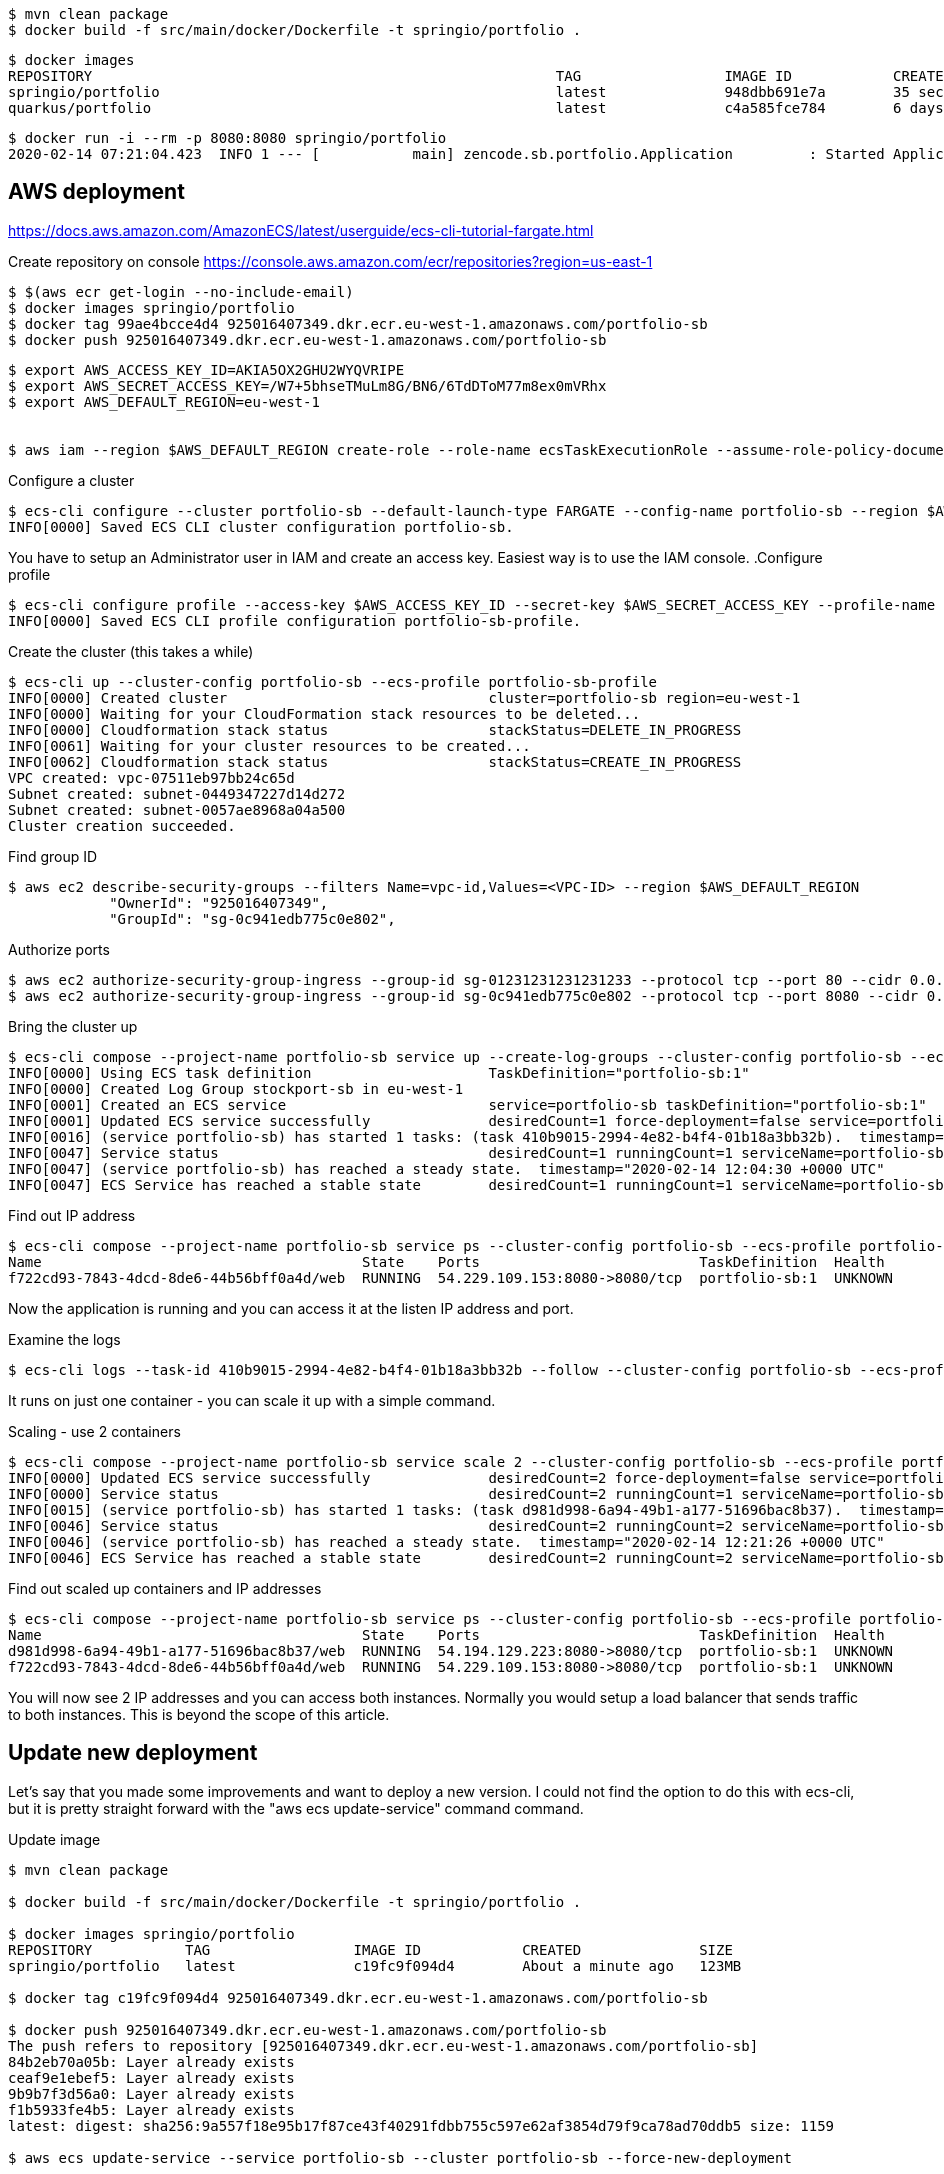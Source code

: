 
----
$ mvn clean package
$ docker build -f src/main/docker/Dockerfile -t springio/portfolio .
----

----
$ docker images
REPOSITORY                                                       TAG                 IMAGE ID            CREATED             SIZE
springio/portfolio                                               latest              948dbb691e7a        35 seconds ago      122MB
quarkus/portfolio                                                latest              c4a585fce784        6 days ago          148MB
----

----
$ docker run -i --rm -p 8080:8080 springio/portfolio
2020-02-14 07:21:04.423  INFO 1 --- [           main] zencode.sb.portfolio.Application         : Started Application in 1.902 seconds (JVM running for 2.408)
----

== AWS deployment

https://docs.aws.amazon.com/AmazonECS/latest/userguide/ecs-cli-tutorial-fargate.html

Create repository on console
https://console.aws.amazon.com/ecr/repositories?region=us-east-1

----
$ $(aws ecr get-login --no-include-email)
$ docker images springio/portfolio
$ docker tag 99ae4bcce4d4 925016407349.dkr.ecr.eu-west-1.amazonaws.com/portfolio-sb
$ docker push 925016407349.dkr.ecr.eu-west-1.amazonaws.com/portfolio-sb
----

----
$ export AWS_ACCESS_KEY_ID=AKIA5OX2GHU2WYQVRIPE
$ export AWS_SECRET_ACCESS_KEY=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
$ export AWS_DEFAULT_REGION=eu-west-1


$ aws iam --region $AWS_DEFAULT_REGION create-role --role-name ecsTaskExecutionRole --assume-role-policy-document file://task-execution-assume-role.json
----

.Configure a cluster
----
$ ecs-cli configure --cluster portfolio-sb --default-launch-type FARGATE --config-name portfolio-sb --region $AWS_DEFAULT_REGION
INFO[0000] Saved ECS CLI cluster configuration portfolio-sb.
----

You have to setup an Administrator user in IAM and create an access key. Easiest way is to use the IAM console.
.Configure profile
----
$ ecs-cli configure profile --access-key $AWS_ACCESS_KEY_ID --secret-key $AWS_SECRET_ACCESS_KEY --profile-name portfolio-sb-profile
INFO[0000] Saved ECS CLI profile configuration portfolio-sb-profile.
----

.Create the cluster (this takes a while)
----
$ ecs-cli up --cluster-config portfolio-sb --ecs-profile portfolio-sb-profile
INFO[0000] Created cluster                               cluster=portfolio-sb region=eu-west-1
INFO[0000] Waiting for your CloudFormation stack resources to be deleted...
INFO[0000] Cloudformation stack status                   stackStatus=DELETE_IN_PROGRESS
INFO[0061] Waiting for your cluster resources to be created...
INFO[0062] Cloudformation stack status                   stackStatus=CREATE_IN_PROGRESS
VPC created: vpc-07511eb97bb24c65d
Subnet created: subnet-0449347227d14d272
Subnet created: subnet-0057ae8968a04a500
Cluster creation succeeded.
----

.Find group ID
----
$ aws ec2 describe-security-groups --filters Name=vpc-id,Values=<VPC-ID> --region $AWS_DEFAULT_REGION
            "OwnerId": "925016407349",
            "GroupId": "sg-0c941edb775c0e802",
----

.Authorize ports
----
$ aws ec2 authorize-security-group-ingress --group-id sg-01231231231231233 --protocol tcp --port 80 --cidr 0.0.0.0/0 --region $AWS_DEFAULT_REGION
$ aws ec2 authorize-security-group-ingress --group-id sg-0c941edb775c0e802 --protocol tcp --port 8080 --cidr 0.0.0.0/0 --region $AWS_DEFAULT_REGION
----

.Bring the cluster up
----
$ ecs-cli compose --project-name portfolio-sb service up --create-log-groups --cluster-config portfolio-sb --ecs-profile portfolio-sb-profile
INFO[0000] Using ECS task definition                     TaskDefinition="portfolio-sb:1"
INFO[0000] Created Log Group stockport-sb in eu-west-1
INFO[0001] Created an ECS service                        service=portfolio-sb taskDefinition="portfolio-sb:1"
INFO[0001] Updated ECS service successfully              desiredCount=1 force-deployment=false service=portfolio-sb
INFO[0016] (service portfolio-sb) has started 1 tasks: (task 410b9015-2994-4e82-b4f4-01b18a3bb32b).  timestamp="2020-02-14 12:03:58 +0000 UTC"
INFO[0047] Service status                                desiredCount=1 runningCount=1 serviceName=portfolio-sb
INFO[0047] (service portfolio-sb) has reached a steady state.  timestamp="2020-02-14 12:04:30 +0000 UTC"
INFO[0047] ECS Service has reached a stable state        desiredCount=1 runningCount=1 serviceName=portfolio-sb
----

.Find out IP address
----
$ ecs-cli compose --project-name portfolio-sb service ps --cluster-config portfolio-sb --ecs-profile portfolio-sb-profile
Name                                      State    Ports                          TaskDefinition  Health
f722cd93-7843-4dcd-8de6-44b56bff0a4d/web  RUNNING  54.229.109.153:8080->8080/tcp  portfolio-sb:1  UNKNOWN
----

Now the application is running and you can access it at the listen IP address and port.

.Examine the logs
----
$ ecs-cli logs --task-id 410b9015-2994-4e82-b4f4-01b18a3bb32b --follow --cluster-config portfolio-sb --ecs-profile portfolio-sb-profile
----

It runs on just one container - you can scale it up with a simple command.

.Scaling - use 2 containers
----
$ ecs-cli compose --project-name portfolio-sb service scale 2 --cluster-config portfolio-sb --ecs-profile portfolio-sb-profile
INFO[0000] Updated ECS service successfully              desiredCount=2 force-deployment=false service=portfolio-sb
INFO[0000] Service status                                desiredCount=2 runningCount=1 serviceName=portfolio-sb
INFO[0015] (service portfolio-sb) has started 1 tasks: (task d981d998-6a94-49b1-a177-51696bac8b37).  timestamp="2020-02-14 12:21:03 +0000 UTC"
INFO[0046] Service status                                desiredCount=2 runningCount=2 serviceName=portfolio-sb
INFO[0046] (service portfolio-sb) has reached a steady state.  timestamp="2020-02-14 12:21:26 +0000 UTC"
INFO[0046] ECS Service has reached a stable state        desiredCount=2 runningCount=2 serviceName=portfolio-sb
----

.Find out scaled up containers and IP addresses
----
$ ecs-cli compose --project-name portfolio-sb service ps --cluster-config portfolio-sb --ecs-profile portfolio-sb-profile
Name                                      State    Ports                          TaskDefinition  Health
d981d998-6a94-49b1-a177-51696bac8b37/web  RUNNING  54.194.129.223:8080->8080/tcp  portfolio-sb:1  UNKNOWN
f722cd93-7843-4dcd-8de6-44b56bff0a4d/web  RUNNING  54.229.109.153:8080->8080/tcp  portfolio-sb:1  UNKNOWN
----

You will now see 2 IP addresses and you can access both instances. Normally you would setup a load balancer that sends traffic to
both instances. This is beyond the scope of this article.

== Update new deployment

Let's say that you made some improvements and want to deploy a new version. I could not find the option to do this with ecs-cli, but
it is pretty straight forward with the "aws ecs update-service" command
command.

.Update image
----
$ mvn clean package

$ docker build -f src/main/docker/Dockerfile -t springio/portfolio .

$ docker images springio/portfolio
REPOSITORY           TAG                 IMAGE ID            CREATED              SIZE
springio/portfolio   latest              c19fc9f094d4        About a minute ago   123MB

$ docker tag c19fc9f094d4 925016407349.dkr.ecr.eu-west-1.amazonaws.com/portfolio-sb

$ docker push 925016407349.dkr.ecr.eu-west-1.amazonaws.com/portfolio-sb
The push refers to repository [925016407349.dkr.ecr.eu-west-1.amazonaws.com/portfolio-sb]
84b2eb70a05b: Layer already exists
ceaf9e1ebef5: Layer already exists
9b9b7f3d56a0: Layer already exists
f1b5933fe4b5: Layer already exists
latest: digest: sha256:9a557f18e95b17f87ce43f40291fdbb755c597e62af3854d79f9ca78ad70ddb5 size: 1159

$ aws ecs update-service --service portfolio-sb --cluster portfolio-sb --force-new-deployment
----

The AWS ECS is now deploying the updated docker image. At first, it starts up two new instances, as you can see with the following command.
----
$ ecs-cli compose --project-name portfolio-sb service ps --cluster-config portfolio-sb --ecs-profile portfolio-sb-profile
Name                                      State    Ports                          TaskDefinition  Health
0157880c-b9f2-4969-ac33-8c5391ec3b1a/web  PENDING  10.0.1.98:8080->8080/tcp       portfolio-sb:1  UNKNOWN
8f1c14a5-56fa-412e-a6b7-a804354188e5/web  PENDING  10.0.0.125:8080->8080/tcp      portfolio-sb:1  UNKNOWN
d981d998-6a94-49b1-a177-51696bac8b37/web  RUNNING  54.194.129.223:8080->8080/tcp  portfolio-sb:1  UNKNOWN
f722cd93-7843-4dcd-8de6-44b56bff0a4d/web  RUNNING  54.229.109.153:8080->8080/tcp  portfolio-sb:1  UNKNOWN
----

Later, you will see 4 instances running.
----
 $ ecs-cli compose --project-name portfolio-sb service ps --cluster-config portfolio-sb --ecs-profile portfolio-sb-profile
Name                                      State    Ports                          TaskDefinition  Health
0157880c-b9f2-4969-ac33-8c5391ec3b1a/web  RUNNING  34.244.227.110:8080->8080/tcp  portfolio-sb:1  UNKNOWN
8f1c14a5-56fa-412e-a6b7-a804354188e5/web  RUNNING  34.245.139.193:8080->8080/tcp  portfolio-sb:1  UNKNOWN
d981d998-6a94-49b1-a177-51696bac8b37/web  RUNNING  54.194.129.223:8080->8080/tcp  portfolio-sb:1  UNKNOWN
f722cd93-7843-4dcd-8de6-44b56bff0a4d/web  RUNNING  54.229.109.153:8080->8080/tcp  portfolio-sb:1  UNKNOWN
----

Some time later, it stops the old instances and keeps the new 2 instances running.
----
$ ecs-cli compose --project-name portfolio-sb service ps --cluster-config portfolio-sb --ecs-profile portfolio-sb-profile
Name                                      State    Ports                          TaskDefinition  Health
0157880c-b9f2-4969-ac33-8c5391ec3b1a/web  RUNNING  34.244.227.110:8080->8080/tcp  portfolio-sb:1  UNKNOWN
8f1c14a5-56fa-412e-a6b7-a804354188e5/web  RUNNING  34.245.139.193:8080->8080/tcp  portfolio-sb:1  UNKNOWN
----

== Clean up

The clean up your experimental deployment, you first stop the instance and then delete the cluster.

.Stop the instance
----
$ ecs-cli compose --project-name portfolio-sb service down --cluster-config portfolio-sb --ecs-profile portfolio-sb-profile
INFO[0000] Updated ECS service successfully              desiredCount=0 force-deployment=false service=portfolio-sb
INFO[0000] Service status                                desiredCount=0 runningCount=1 serviceName=portfolio-sb
INFO[0015] Service status                                desiredCount=0 runningCount=0 serviceName=portfolio-sb
INFO[0015] (service portfolio-sb) has stopped 1 running tasks: (task 410b9015-2994-4e82-b4f4-01b18a3bb32b).  timestamp="2020-02-14 12:09:15 +0000 UTC"
INFO[0015] ECS Service has reached a stable state        desiredCount=0 runningCount=0 serviceName=portfolio-sb
INFO[0015] Deleted ECS service                           service=portfolio-sb
INFO[0015] ECS Service has reached a stable state        desiredCount=0 runningCount=0 serviceName=portfolio-sb
----

.Delete cluster
----
$ ecs-cli down --force --cluster-config portfolio-sb --ecs-profile portfolio-sb-profile
INFO[0000] Waiting for your cluster resources to be deleted...
INFO[0000] Cloudformation stack status                   stackStatus=DELETE_IN_PROGRESS
INFO[0061] Deleted cluster                               cluster=portfolio-sb
----

== Conclusion
I am not an AWS wizard, but I found it reasonably easy, although tideous (many commands) to setup a cluster and deploy the application.
To make the application ready for real world use, there is much more to do, like user registration/login, load balancing, data persistence to a database, etc.
